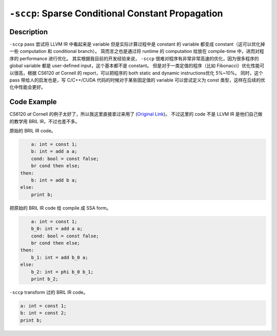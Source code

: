``-sccp``: Sparse Conditional Constant Propagation
=====

Description
--------

``-sccp`` pass 尝试将 LLVM IR 中看起来是 variable 但是实际计算过程中是 constant 的 variable 都变成 constant（这可以优化掉一些 computation 和 conditional branch）。
简而言之也是通过将 runtime 的 computation 给放在 compile-time 中，进而对程序的 performance 进行优化。
其实根据我目前的开发经验来说， ``-sccp`` 很难对程序有非常非常高速的优化，因为很多程序的 global variable 都是 user-defined input，这个基本都不是 constant。
但是对于一类定值的程序（比如 Fibonacci）优化性能可以很高，根据 CS6120 `at` Cornell 的 report，可以把程序的 both static and dynamic instructions优化 5%~10%。
同时，这个 pass 带给人的启发也是，写 C/C++/CUDA 代码的时候对于某些固定值的 variable 可以尝试定义为 const 类型，这样在后续的优化中性能会更好。

Code Example
--------

CS6120 `at` Cornell 的例子太好了，所以我这里直接拿过来用了 (`Original Link <https://www.cs.cornell.edu/courses/cs6120/2019fa/blog/sccp/>`_)。
不过这里的 code 不是 LLVM IR 是他们自己做的教学用 BRIL IR，不过也差不多。

原始的 BRIL IR code。

.. code-block:: llvm

        a: int = const 1;
        b: int = add a a;
        cond: bool = const false;
        br cond then else;
    then:
        b: int = add b a;
    else:
        print b;

把原始的 BRIL IR code 给 compile 成 SSA form。

.. code-block:: llvm

        a: int = const 1;
        b_0: int = add a a;
        cond: bool = const false;
        br cond then else;
    then:
        b_1: int = add b_0 a;
    else:
        b_2: int = phi b_0 b_1;
        print b_2;

``-sccp`` transform 过的 BRIL IR code。

.. code-block:: llvm

        a: int = const 1;
        b: int = const 2;
        print b;

